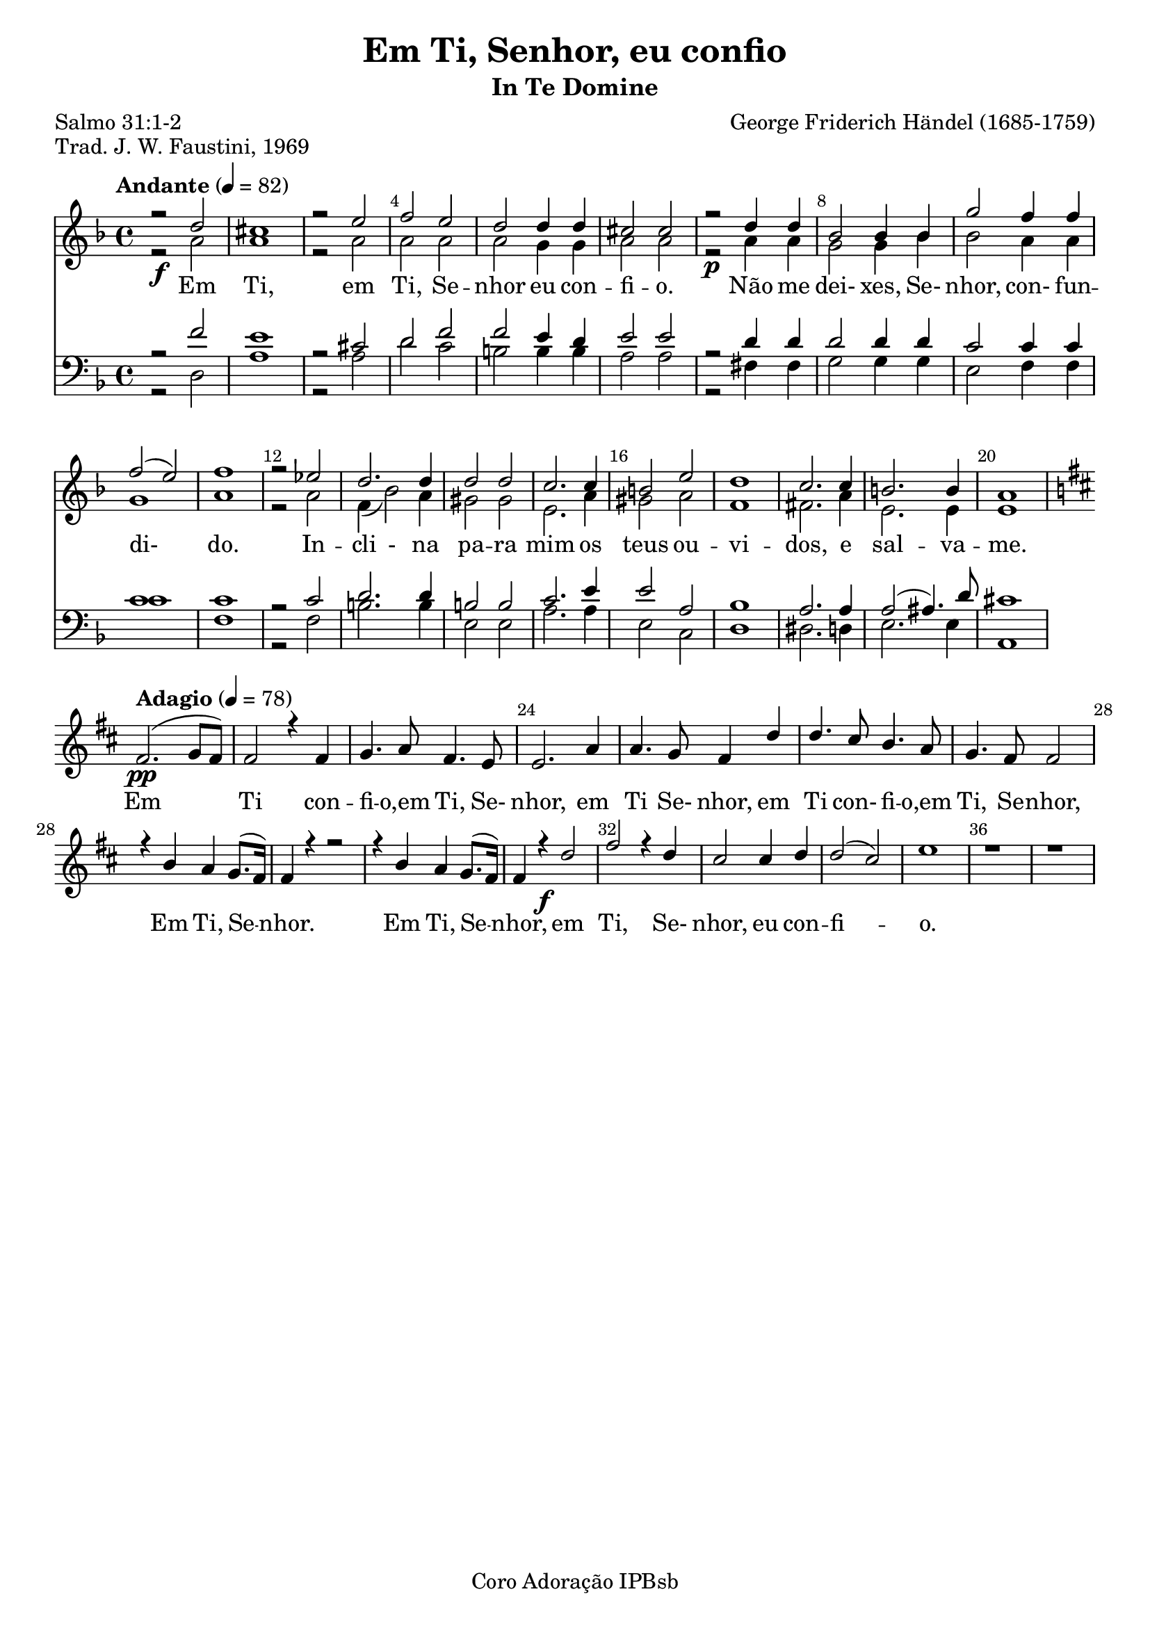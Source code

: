 \version "2.23.2"
\language "portugues" 

\header {
  title = "Em Ti, Senhor, eu confio"
  subtitle = "In Te Domine"
  composer = "George Friderich Händel (1685-1759)"
  poet = "Salmo 31:1-2"
  piece = "Trad. J. W. Faustini, 1969" 
  tagline = "Coro Adoração IPBsb"
}

soprano = \relative do''{
  \key fa \major
  \time 4/4
  \tempo "Andante" 4=82

  r2 \f re2 dos1 r2 mi2 fa2 mi2 re2 re4 re4 dos2 dos 
  r2 \p re4 re sib2 sib4 sib4 sol'2 fa4 fa fa2(mi) fa1 r2 mib2 re2. re4
  re2 re2 do2. do4 si2 mi2 re1 do2. do4 si2. si4 la1 

  \break
  \key re \major
  \tempo "Adagio" 4=78

  fas2. \pp (sol8 fas) fas2 r4 fas4 sol4. la8 fas4. mi8 mi2. la4 la4. sol8 fas4 re'4 
  re4. dos8 si4. la8 sol4. fas8 fas2 r4 si4 la4 sol8. (fas16) fas4 r4 r2 r4 si4 la4 sol8. (fas16)  
  fas4 r4 \f re'2 fas2 r4 re4 dos2 dos4 re4 re2 (dos2) mi1 r1 r1 
}

alto = \relative do''{
  \key fa \major
  \time 4/4
  \tempo "Andante" 4=82
  r2 la2 la1 r2 la2 la2 la2 la2 sol4 sol4 la2 la2
  r2 la4 la sol2 sol4 sib4 sib2 la4 la sol1 la1 
  r2 la2 fa4 (sib2) la4 sols2 sols mi2. la4 sols2 la2
  fa1 fas2. la4 mi2. mi4 mi1
}

tenor = \relative do {
  \key fa \major
  \clef "bass" % Clave de Fá para o Tenor
  \time 4/4
  \tempo "Andante" 4=82
  r2 fa'2 mi1 r2 dos2 re fa2 fa mi4 re4 mi2 mi 
  r2 re4 re re2 re4 re4 do2 do4 do do1 do r2 do2 re2. re4
  si2 si do2. mi4 mi2 la, sib1 la2. la4 la2 (las4.) re8 dos1 
} 

baixo = \relative do {
  \key fa \major
  \clef "bass" % Clave de Fá para o Baixo
  \time 4/4
  \tempo "Andante" 4=82
  r2 re2 la'1 r2 la2 re2 do2 si si4 si la2 la
  r2 fas4 fas sol2 sol4 sol mi2 fa4 fa do'1 fa, 
  r2 fa2 si2. si4 mi,2 mi2 la2. la4 mi2 do re1
  res2. re4 mi2. mi4 la,1   
} 

\score {
  <<
    \set Score.barNumberVisibility = #(every-nth-bar-number-visible 4)
    \override Score.BarNumber.break-visibility = ##(#t #t #t)
    \new Staff 
	  <<\soprano \\ \alto >>
    \addlyrics {
      Em Ti, em Ti, Se -- nhor eu con -- fi -- o. Não me  dei- xes, Se- nhor, con- fun -- di- _ do.
      In -- cli - na pa -- ra mim os teus ou -- vi -- dos, e sal -- va -- me.
      Em Ti con -- fi -- o,em Ti, Se- nhor, em Ti Se- nhor, 
      em Ti con- fi -- o,em Ti, Se -- nhor, Em Ti, Se -- nhor. Em Ti, Se -- nhor,
      em Ti, Se- nhor, eu con -- fi -- o.} 
    \new Staff 
	  <<\tenor \\ \baixo >>
>>
  \layout {indent= 0}
  \midi { }
}